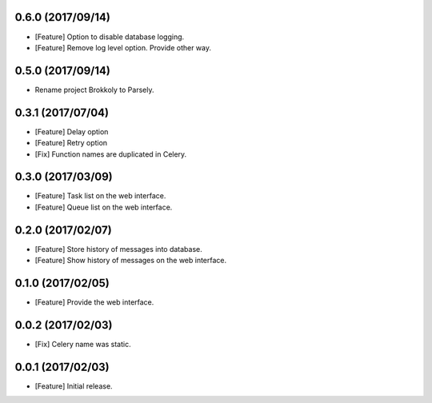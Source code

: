 0.6.0 (2017/09/14)
------------------

* [Feature] Option to disable database logging.
* [Feature] Remove log level option. Provide other way.


0.5.0 (2017/09/14)
------------------

* Rename project Brokkoly to Parsely.

0.3.1 (2017/07/04)
------------------

* [Feature] Delay option
* [Feature] Retry option
* [Fix] Function names are duplicated in Celery.

0.3.0 (2017/03/09)
------------------

* [Feature] Task list on the web interface.
* [Feature] Queue list on the web interface.

0.2.0 (2017/02/07)
------------------

* [Feature] Store history of messages into database.
* [Feature] Show history of messages on the web interface.

0.1.0 (2017/02/05)
------------------

* [Feature] Provide the web interface.

0.0.2 (2017/02/03)
------------------

* [Fix] Celery name was static.

0.0.1 (2017/02/03)
------------------

* [Feature] Initial release.
